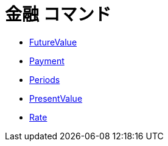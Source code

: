 = 金融 コマンド
ifdef::env-github[:imagesdir: /ja/modules/ROOT/assets/images]

* xref:/commands/FutureValue.adoc[FutureValue]
* xref:/commands/Payment.adoc[Payment]
* xref:/commands/Periods.adoc[Periods]
* xref:/commands/PresentValue.adoc[PresentValue]
* xref:/commands/Rate.adoc[Rate]
